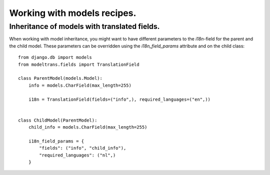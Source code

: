 Working with models recipes.
============================

Inheritance of models with translated fields.
---------------------------------------------

When working with model inheritance, you might want to have different parameters to the `i18n`-field for the
parent and the child model. These parameters can be overridden using the `i18n_field_params` attribute and
on the child class::

    from django.db import models
    from modeltrans.fields import TranslationField

    class ParentModel(models.Model):
        info = models.CharField(max_length=255)

        i18n = TranslationField(fields=("info",), required_languages=("en",))


    class ChildModel(ParentModel):
        child_info = models.CharField(max_length=255)

        i18n_field_params = {
            "fields": ("info", "child_info"),
            "required_languages": ("nl",)
        }
